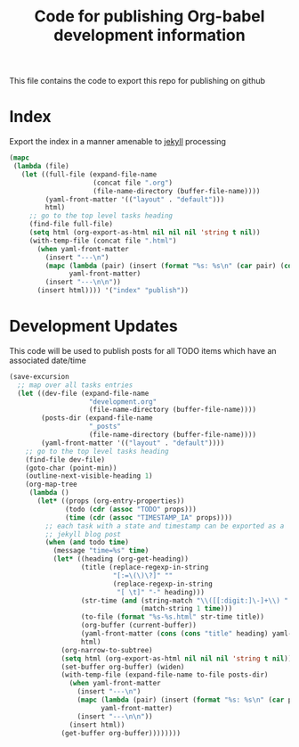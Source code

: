 #+TITLE: Code for publishing Org-babel development information
#+OPTIONS: num:nil ^:nil
#+LaTeX_CLASS: normal

This file contains the code to export this repo for publishing on github

* Index
Export the index in a manner amenable to [[http://jekyllrb.com/][jekyll]] processing
#+begin_src emacs-lisp :results silent :exports code
  (mapc
   (lambda (file)
     (let ((full-file (expand-file-name
                       (concat file ".org")
                       (file-name-directory (buffer-file-name))))
           (yaml-front-matter '(("layout" . "default")))
           html)
       ;; go to the top level tasks heading
       (find-file full-file)
       (setq html (org-export-as-html nil nil nil 'string t nil))
       (with-temp-file (concat file ".html")
         (when yaml-front-matter
           (insert "---\n")
           (mapc (lambda (pair) (insert (format "%s: %s\n" (car pair) (cdr pair))))
                 yaml-front-matter)
           (insert "---\n\n"))
         (insert html)))) '("index" "publish"))
#+end_src

* Development Updates
This code will be used to publish posts for all TODO items which have
an associated date/time
#+begin_src emacs-lisp :results silent :exports code
  (save-excursion
    ;; map over all tasks entries
    (let ((dev-file (expand-file-name
                      "development.org"
                      (file-name-directory (buffer-file-name))))
          (posts-dir (expand-file-name
                      "_posts"
                      (file-name-directory (buffer-file-name))))
          (yaml-front-matter '(("layout" . "default"))))
      ;; go to the top level tasks heading
      (find-file dev-file)
      (goto-char (point-min))
      (outline-next-visible-heading 1)
      (org-map-tree
       (lambda ()
         (let* ((props (org-entry-properties))
                (todo (cdr (assoc "TODO" props)))
                (time (cdr (assoc "TIMESTAMP_IA" props))))
           ;; each task with a state and timestamp can be exported as a
           ;; jekyll blog post
           (when (and todo time)
             (message "time=%s" time)
             (let* ((heading (org-get-heading))
                    (title (replace-regexp-in-string
                            "[:=\(\)\?]" ""
                            (replace-regexp-in-string
                             "[ \t]" "-" heading)))
                    (str-time (and (string-match "\\([[:digit:]\-]+\\) " time)
                                   (match-string 1 time)))
                    (to-file (format "%s-%s.html" str-time title))
                    (org-buffer (current-buffer))
                    (yaml-front-matter (cons (cons "title" heading) yaml-front-matter))
                    html)
               (org-narrow-to-subtree)
               (setq html (org-export-as-html nil nil nil 'string t nil))
               (set-buffer org-buffer) (widen)
               (with-temp-file (expand-file-name to-file posts-dir)
                 (when yaml-front-matter
                   (insert "---\n")
                   (mapc (lambda (pair) (insert (format "%s: %s\n" (car pair) (cdr pair))))
                         yaml-front-matter)
                   (insert "---\n\n"))
                 (insert html))
               (get-buffer org-buffer))))))))
#+end_src



